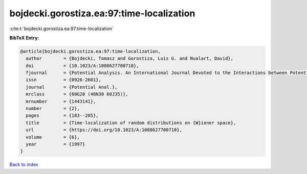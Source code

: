 bojdecki.gorostiza.ea:97:time-localization
==========================================

:cite:t:`bojdecki.gorostiza.ea:97:time-localization`

**BibTeX Entry:**

.. code-block:: bibtex

   @article{bojdecki.gorostiza.ea:97:time-localization,
     author        = {Bojdecki, Tomasz and Gorostiza, Luis G. and Nualart, David},
     doi           = {10.1023/A:1008627700710},
     fjournal      = {Potential Analysis. An International Journal Devoted to the Interactions between Potential Theory, Probability Theory, Geometry and Functional Analysis},
     issn          = {0926-2601},
     journal       = {Potential Anal.},
     mrclass       = {60G20 (46N30 60J35)},
     mrnumber      = {1443141},
     number        = {2},
     pages         = {183--205},
     title         = {Time-localization of random distributions on {W}iener space},
     url           = {https://doi.org/10.1023/A:1008627700710},
     volume        = {6},
     year          = {1997}
   }

`Back to index <../By-Cite-Keys.html>`_
